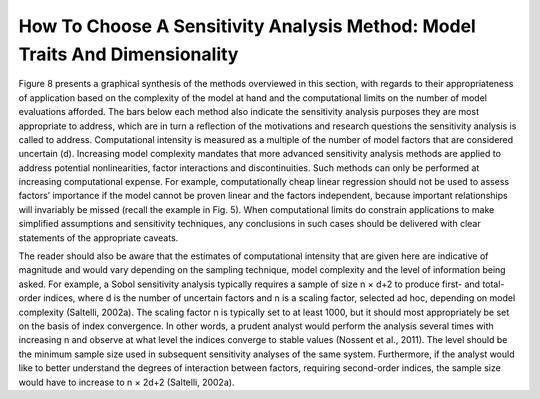 How To Choose A Sensitivity Analysis Method: Model Traits And Dimensionality
############################################################################

Figure 8 presents a graphical synthesis of the methods overviewed in this section, with regards to their appropriateness of application based on the complexity of the model at hand and the computational limits on the number of model evaluations afforded. The bars below each method also indicate the sensitivity analysis purposes they are most appropriate to address, which are in turn a reflection of the motivations and research questions the sensitivity analysis is called to address. Computational intensity is measured as a multiple of the number of model factors that are considered uncertain (d). Increasing model complexity mandates that more advanced sensitivity analysis methods are applied to address potential nonlinearities, factor interactions and discontinuities. Such methods can only be performed at increasing computational expense. For example, computationally cheap linear regression should not be used to assess factors’ importance if the model cannot be proven linear and the factors independent, because important relationships will invariably be missed (recall the example in Fig. 5). When computational limits do constrain applications to make simplified assumptions and sensitivity techniques, any conclusions in such cases should be delivered with clear statements of the appropriate caveats.

The reader should also be aware that the estimates of computational intensity that are given here are indicative of magnitude and would vary depending on the sampling technique, model complexity and the level of information being asked. For example, a Sobol sensitivity analysis typically requires a sample of size n × d+2 to produce first- and total-order indices, where d is the number of uncertain factors and n is a scaling factor, selected ad hoc, depending on model complexity (Saltelli, 2002a). The scaling factor n is typically set to at least 1000, but it should most appropriately be set on the basis of index convergence. In other words, a prudent analyst would perform the analysis several times with increasing n and observe at what level the indices converge to stable values (Nossent et al., 2011). The level should be the minimum sample size used in subsequent sensitivity analyses of the same system. Furthermore, if the analyst would like to better understand the degrees of interaction between factors, requiring second-order indices, the sample size would have to increase to n × 2d+2 (Saltelli, 2002a).
